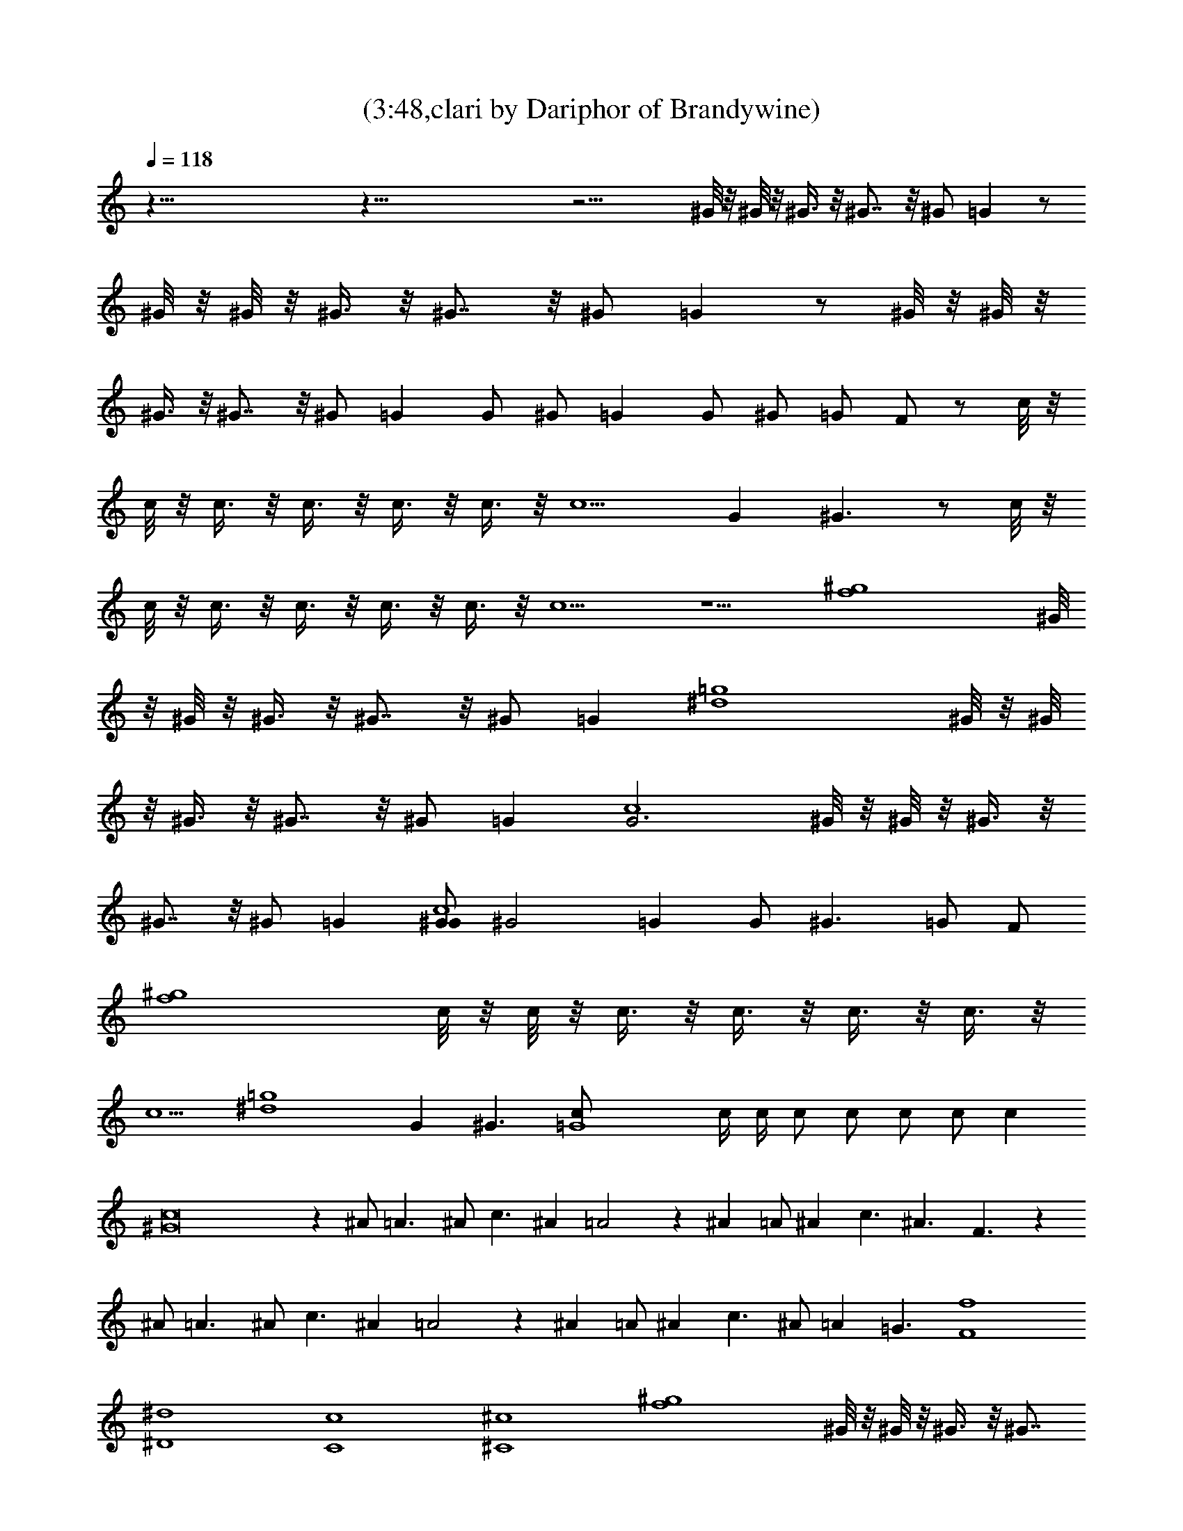 X:1
T:(3:48,clari by Dariphor of Brandywine)
Z:Transcribed by LotRO MIDI Player:http://lotro.acasylum.com/midi
%  Original file:zephyr_song.mid
%  Transpose:-4
L:1/4
Q:118
K:C
z125/8 z125/8 z21/4 ^G/8 z/8 ^G/8 z/8 ^G3/8 z/8 ^G7/8 z/8 ^G/2 =G z/2
^G/8 z/8 ^G/8 z/8 ^G3/8 z/8 ^G7/8 z/8 ^G/2 =G z/2 ^G/8 z/8 ^G/8 z/8
^G3/8 z/8 ^G7/8 z/8 ^G/2 =G G/2 ^G/2 =G G/2 ^G/2 =G/2 F/2 z/2 c/8 z/8
c/8 z/8 c3/8 z/8 c3/8 z/8 c3/8 z/8 c3/8 z/8 c5/2 G ^G3/2 z/2 c/8 z/8
c/8 z/8 c3/8 z/8 c3/8 z/8 c3/8 z/8 c3/8 z/8 c5/2 z5/2 [f4^g4z/2] ^G/8
z/8 ^G/8 z/8 ^G3/8 z/8 ^G7/8 z/8 ^G/2 =G [^d4=g4z/2] ^G/8 z/8 ^G/8
z/8 ^G3/8 z/8 ^G7/8 z/8 ^G/2 =G [G3c4z/2] ^G/8 z/8 ^G/8 z/8 ^G3/8 z/8
^G7/8 z/8 ^G/2 =G [G/2^G/2c4] [^G2z/2] =G G/2 [^G3/2z/2] =G/2 F/2
[f4^g4z/2] c/8 z/8 c/8 z/8 c3/8 z/8 c3/8 z/8 c3/8 z/8 c3/8 z/8
[c5/2z] [^d4=g4z3/2] G ^G3/2 [=G4c/2] c/4 c/4 c/2 c/2 c/2 c/2 c
[^G8c8] z ^A/2 =A3/2 ^A/2 c3/2 ^A =A2 z ^A =A/2 ^A c3/2 ^A3/2 F3/2 z
^A/2 =A3/2 ^A/2 c3/2 ^A =A2 z ^A =A/2 ^A c3/2 ^A/2 =A =G3/2 [F4f4]
[^d4^D4] [C4c4] [^C4^c4] [f4^g4z/2] ^G/8 z/8 ^G/8 z/8 ^G3/8 z/8 ^G7/8
z/8 ^G/2 =G [^d4=g4z/2] ^G/8 z/8 ^G/8 z/8 ^G3/8 z/8 ^G7/8 z/8 ^G/2 =G
[G3=c4z/2] ^G/8 z/8 ^G/8 z/8 ^G3/8 z/8 ^G7/8 z/8 ^G/2 =G [G/2^G/2c4]
[^G2z/2] =G G/2 [^G3/2z/2] =G/2 F/2 [f4^g4z/2] c/8 z/8 c/8 z/8 c3/8
z/8 c3/8 z/8 c3/8 z/8 c3/8 z/8 [c5/2z] [^d4=g4z3/2] G ^G3/2 [=G4c/2]
c/4 c/4 c/2 c/2 c/2 c/2 c [^G8c8] z ^A/2 =A3/2 ^A/2 c3/2 ^A =A2 z ^A
=A/2 ^A c3/2 ^A3/2 F3/2 z ^A/2 =A3/2 ^A/2 c3/2 ^A =A2 z ^A =A/2 ^A
c3/2 ^A/2 =A =G3/2 [^A8f8z] F7/8 z/8 F3/8 z/8 F3/8 z/8 F7/8 z/8 F3/8
z/8 F3/8 z/8 F3/8 z/8 F3/8 z/8 F ^A, [^D4^d4z] F3/8 z/8 F3/8 z/8 F7/8
z/8 F/2 [G2z/2] [f2F3/2] F/2 [F2^d] f [F8^A] [^A2z/2] =A3/2 [^A2z/2]
c3/2 [^A3z] =A2 [^D4^A] [^A3/2z] =A/2 [^A3/2z] c/2 [F4c5/2z] ^A/2 =d
[c3/2z/2] ^A [c4f4] [^A4^d4] [G4c4] [^G4^c4] [=c4f4] [^A4^d4] [=G4c4]
[^G4^c4] [f4g4z/2] =c3/8 z/8 c3/8 z/8 c3/8 z/8 c3/8 z/8 c3/8 z/8
[c2z] [^A4^d4z3/2] =G5/2 [c/2g4] c/2 c/2 c/2 c/2 c/2 [c2z] [^c4^g4]
[f4=g4z/2] =c3/8 z/8 c3/8 z/8 c3/8 z/8 c3/8 z/8 c3/8 z/8 [c2z]
[^A4^d4z3/2] G5/2 [c/2g4] c/2 c/2 c/2 c/2 c/2 [c5z] [^c4^g4] z ^A/2
=A3/2 ^A/2 =c3/2 ^A =A2 z ^A =A/2 ^A c3/2 ^A3/2 F3/2 z ^A/2 =A3/2
^A/2 c3/2 ^A =A2 z ^A =A/2 ^A c3/2 ^A/2 =A G3/2 [^A8f8z] F7/8 z/8
F3/8 z/8 F3/8 z/8 F7/8 z/8 F3/8 z/8 F3/8 z/8 F3/8 z/8 F3/8 z/8 F ^A,
[^D4^d4z] F3/8 z/8 F3/8 z/8 F7/8 z/8 F/2 [G2z/2] [f2F3/2] F/2 [F2^d]
f [F8^A] [^A2z/2] =A3/2 [^A2z/2] c3/2 [^A3z] =A2 [^D4^A] [^A3/2z]
=A/2 [^A3/2z] c/2 [F4c5/2z] ^A/2 =d [c3/2z/2] ^A [^A12f8] [^D4^d4]
[f2F2] [F2^d] f [F8^A8] [^D4^A4] [F4c5/2z] ^A/2 =d [c3/2z/2] ^A
[^A12f8] [^D4^d4] [f2F2] [F2^d] f [F8^A8] [^D4^A4] [F17/4c17/4] 